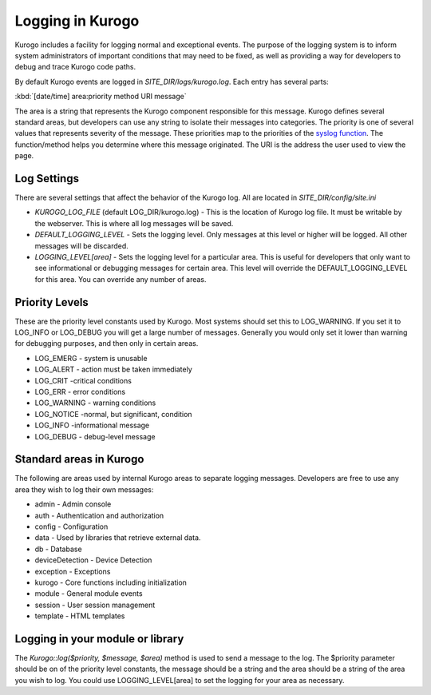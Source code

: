 =================
Logging in Kurogo
=================

Kurogo includes a facility for logging normal and exceptional events. The purpose of the
logging system is to inform system administrators of important conditions that may need to 
be fixed, as well as providing a way for developers to debug and trace Kurogo code paths. 

By default Kurogo events are logged in *SITE_DIR/logs/kurogo.log*. Each entry has several
parts:

:kbd:`[date/time] area:priority method URI message`

The area is a string that represents the Kurogo component responsible for this message.
Kurogo defines several standard areas, but developers can use any string to isolate their
messages into categories. The priority is one of several values that represents severity 
of the message. These priorities map to the priorities of the `syslog function <http://php.net/manual/en/function.syslog.php>`_.
The function/method helps you determine where this message originated. The URI is the address
the user used to view the page.

------------
Log Settings
------------

There are several settings that affect the behavior of the Kurogo log. All are located in
*SITE_DIR/config/site.ini*

* *KUROGO_LOG_FILE* (default LOG_DIR/kurogo.log)  - This is the location of Kurogo log
  file. It must be writable by the webserver. This is where all log messages will be saved.
* *DEFAULT_LOGGING_LEVEL* - Sets the logging level. Only messages at this level or higher 
  will be logged. All other messages will be discarded. 
* *LOGGING_LEVEL[area]* - Sets the logging level for a particular area. This is useful
  for developers that only want to see informational or debugging messages for certain area.
  This level will override the DEFAULT_LOGGING_LEVEL for this area. You can override any number
  of areas.


---------------
Priority Levels
---------------

These are the priority level constants used by Kurogo. Most systems should set this to LOG_WARNING.
If you set it to LOG_INFO or LOG_DEBUG you will get a large number of messages. Generally you would only
set it lower than warning for debugging purposes, and then only in certain areas. 

* LOG_EMERG - system is unusable
* LOG_ALERT - action must be taken immediately
* LOG_CRIT -critical conditions
* LOG_ERR - error conditions
* LOG_WARNING - warning conditions
* LOG_NOTICE -normal, but significant, condition
* LOG_INFO -informational message
* LOG_DEBUG	- debug-level message

------------------------
Standard areas in Kurogo
------------------------

The following are areas used by internal Kurogo areas to separate logging messages. Developers
are free to use any area they wish to log their own messages:

* admin - Admin console
* auth - Authentication and authorization
* config - Configuration
* data - Used by libraries that retrieve external data.
* db - Database 
* deviceDetection - Device Detection
* exception - Exceptions
* kurogo - Core functions including initialization
* module - General module events
* session - User session management
* template - HTML templates

---------------------------------
Logging in your module or library
---------------------------------

The *Kurogo::log($priority, $message, $area)* method is used to send a message to the log. The 
$priority parameter should be on of the priority level constants, the message should be a
string and the area should be a string of the area you wish to log. You could use LOGGING_LEVEL[area]
to set the logging for your area as necessary.